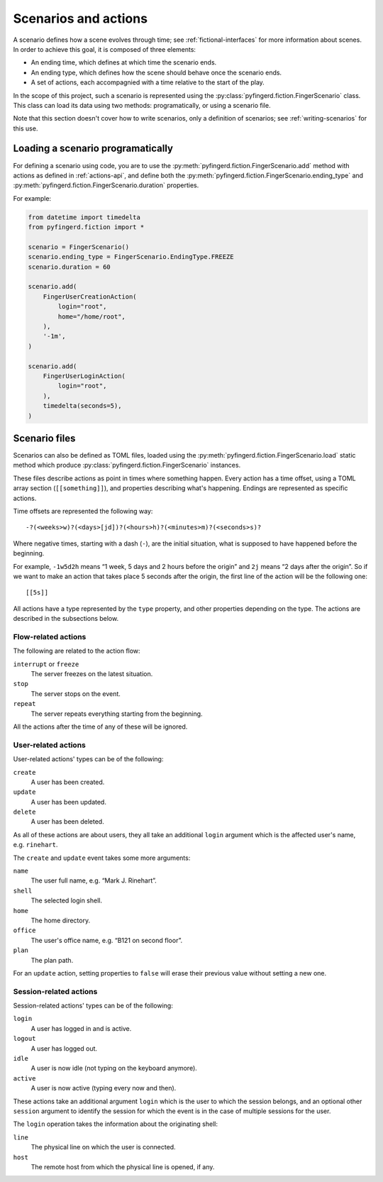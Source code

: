 .. _scenarios:

Scenarios and actions
=====================

A scenario defines how a scene evolves through time; see
:ref:`fictional-interfaces` for more information about scenes.
In order to achieve this goal, it is composed of three elements:

* An ending time, which defines at which time the scenario ends.
* An ending type, which defines how the scene should behave once the
  scenario ends.
* A set of actions, each accompagnied with a time relative to the start
  of the play.

In the scope of this project, such a scenario is represented using
the :py:class:`pyfingerd.fiction.FingerScenario` class. This class can load
its data using two methods: programatically, or using a scenario file.

Note that this section doesn't cover how to write scenarios, only a definition
of scenarios; see :ref:`writing-scenarios` for this use.

Loading a scenario programatically
----------------------------------

For defining a scenario using code, you are to use the
:py:meth:`pyfingerd.fiction.FingerScenario.add` method with actions
as defined in :ref:`actions-api`, and define both the
:py:meth:`pyfingerd.fiction.FingerScenario.ending_type` and
:py:meth:`pyfingerd.fiction.FingerScenario.duration` properties.

For example:

.. code-block:: python

    from datetime import timedelta
    from pyfingerd.fiction import *

    scenario = FingerScenario()
    scenario.ending_type = FingerScenario.EndingType.FREEZE
    scenario.duration = 60

    scenario.add(
        FingerUserCreationAction(
            login="root",
            home="/home/root",
        ),
        '-1m',
    )

    scenario.add(
        FingerUserLoginAction(
            login="root",
        ),
        timedelta(seconds=5),
    )

.. _scenario-files:

Scenario files
--------------

Scenarios can also be defined as TOML files, loaded using the
:py:meth:`pyfingerd.fiction.FingerScenario.load` static method which
produce :py:class:`pyfingerd.fiction.FingerScenario` instances.

These files describe actions as point in times where something happen.
Every action has a time offset, using a TOML array section (``[[something]]``),
and properties describing what's happening. Endings are represented as
specific actions.

Time offsets are represented the following way:

::

	-?(<weeks>w)?(<days>[jd])?(<hours>h)?(<minutes>m)?(<seconds>s)?

Where negative times, starting with a dash (``-``), are the initial situation,
what is supposed to have happened before the beginning.

For example, ``-1w5d2h`` means “1 week, 5 days and 2 hours before the
origin” and ``2j`` means “2 days after the origin”. So if we want to make
an action that takes place 5 seconds after the origin, the first line of the
action will be the following one:

::

	[[5s]]

All actions have a type represented by the ``type`` property, and other
properties depending on the type. The actions are described in the
subsections below.

Flow-related actions
~~~~~~~~~~~~~~~~~~~~

The following are related to the action flow:

``interrupt`` or ``freeze``
	The server freezes on the latest situation.

``stop``
	The server stops on the event.

``repeat``
	The server repeats everything starting from the beginning.

All the actions after the time of any of these will be ignored.

User-related actions
~~~~~~~~~~~~~~~~~~~~

User-related actions' types can be of the following:

``create``
	A user has been created.

``update``
	A user has been updated.

``delete``
	A user has been deleted.

As all of these actions are about users, they all take an additional
``login`` argument which is the affected user's name, e.g. ``rinehart``.

The ``create`` and ``update`` event takes some more arguments:

``name``
	The user full name, e.g. “Mark J. Rinehart”.

``shell``
	The selected login shell.

``home``
	The home directory.

``office``
	The user's office name, e.g. “B121 on second floor”.

``plan``
	The plan path.

For an ``update`` action, setting properties to ``false`` will erase their
previous value without setting a new one.

Session-related actions
~~~~~~~~~~~~~~~~~~~~~~~

Session-related actions' types can be of the following:

``login``
	A user has logged in and is active.

``logout``
	A user has logged out.

``idle``
	A user is now idle (not typing on the keyboard anymore).

``active``
	A user is now active (typing every now and then).

These actions take an additional argument ``login`` which is the user to
which the session belongs, and an optional other ``session`` argument to
identify the session for which the event is in the case of multiple sessions
for the user.

The ``login`` operation takes the information about the originating shell:

``line``
	The physical line on which the user is connected.

``host``
	The remote host from which the physical line is opened, if any.
